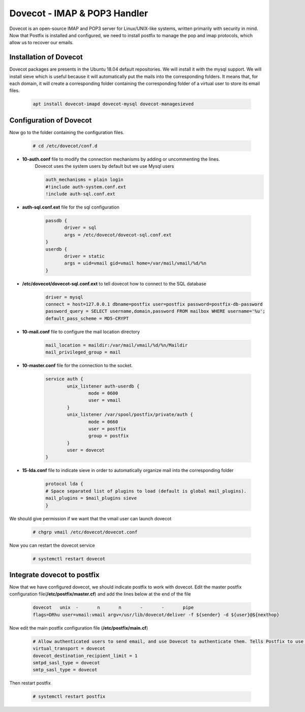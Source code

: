 =====================================================
Dovecot - IMAP & POP3 Handler
=====================================================

Dovecot is an open-source IMAP and POP3 server for Linux/UNIX-like systems, written primarily with security in mind.
Now that Postfix is installed and configured, we need to install postfix to manage the pop and imap protocols, 
which allow us to recover our emails.

Installation of Dovecot
=============================

Dovecot packages are presents in the Ubuntu 18.04 default repositories. We will install it with the mysql support.
We will install sieve which is useful because it will automatically put the mails into the corresponding folders.
It means that, for each domain, it will create a corresponding folder containing the corresponding folder of a 
virtual user to store its email files.

	.. code:: bash
	
	 apt install dovecot-imapd dovecot-mysql dovecot-managesieved

Configuration of Dovecot
====================================

Now go to the folder containing the configuration files.

	.. code:: bash

	 # cd /etc/dovecot/conf.d

* **10-auth.conf** file to modify the connection mechanisms by adding or uncommenting the lines. 
	Dovecot uses the system users by default but we use Mysql users

	.. code:: bash

	 auth_mechanisms = plain login
	 #!include auth-system.conf.ext
	 !include auth-sql.conf.ext

* **auth-sql.conf.ext** file for the sql configuration

	.. code:: bash

	 passdb {
		driver = sql
		args = /etc/dovecot/dovecot-sql.conf.ext
	 }
	 userdb {
		driver = static
		args = uid=vmail gid=vmail home=/var/mail/vmail/%d/%n
	 }

* **/etc/dovecot/dovecot-sql.conf.ext** to tell dovecot how to connect to the SQL database

	.. code:: bash

	 driver = mysql
	 connect = host=127.0.0.1 dbname=postfix user=postfix password=postfix-db-password
	 password_query = SELECT username,domain,password FROM mailbox WHERE username='%u';
	 default_pass_scheme = MD5-CRYPT

* **10-mail.conf** file to configure the mail location directory

	.. code:: bash

	 mail_location = maildir:/var/mail/vmail/%d/%n/Maildir
	 mail_privileged_group = mail

* **10-master.conf** file for the connection to the socket.

	.. code:: bash

		service auth {
			unix_listener auth-userdb {
				mode = 0600
				user = vmail
			}
			unix_listener /var/spool/postfix/private/auth {
				mode = 0660
				user = postfix
				group = postfix
			}
			user = dovecot
		}

* **15-lda.conf** file to indicate sieve in order to automatically organize mail into the corresponding folder

	.. code:: bash

		protocol lda {
		# Space separated list of plugins to load (default is global mail_plugins).
		mail_plugins = $mail_plugins sieve
		}

We should give permission if we want that the vmail user can launch dovecot

	.. code:: bash

		# chgrp vmail /etc/dovecot/dovecot.conf

Now you can restart the dovecot service

	.. code:: bash

		# systemctl restart dovecot


Integrate dovecot to postfix
===================================

Now that we have configured dovecot, we should indicate postfix to work with dovecot. 
Edit the master postfix configuration file(**/etc/postfix/master.cf**) and add the lines below at the end of the file

	.. code:: bash

		dovecot   unix  -       n       n       -       -       pipe
		flags=DRhu user=vmail:vmail argv=/usr/lib/dovecot/deliver -f ${sender} -d ${user}@${nexthop}

Now edit the main postfix configuration file (**/etc/postfix/main.cf**)

	.. code:: bash

		# Allow authenticated users to send email, and use Dovecot to authenticate them. Tells Postfix to use Dovecot for authentication
		virtual_transport = dovecot
		dovecot_destination_recipient_limit = 1
		smtpd_sasl_type = dovecot
		smtp_sasl_type = dovecot

Then restart postfix

	.. code:: bash

		# systemctl restart postfix

